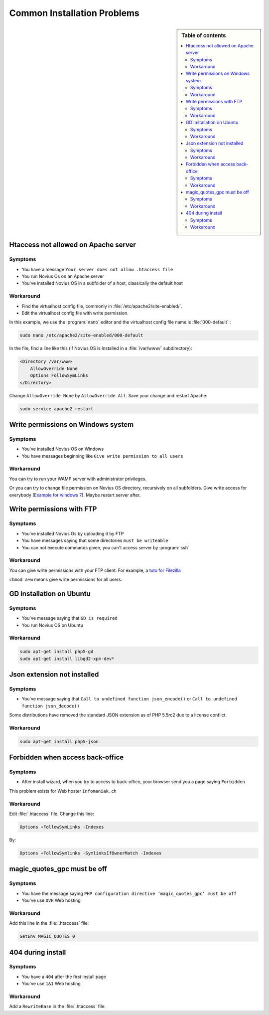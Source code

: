 Common Installation Problems
############################

.. sidebar:: Table of contents

    .. contents::
        :backlinks: top
        :depth: 2
        :local:

Htaccess not allowed on Apache server
*************************************

Symptoms
--------

* You have a message ``Your server does not allow .htaccess file``
* You run Novius Os on an Apache server
* You've installed Novius OS in a subfolder of a host, classically the default host

Workaround
----------

* Find the virtualhost config file, commonly in :file:`/etc/apache2/site-enabled/`.
* Edit the virtualhost config file with write permission.

In this example, we use the :program:`nano` editor and the virtualhost config file name is :file:`000-default` :

.. code-block:: bash

    sudo nano /etc/apache2/site-enabled/000-default

In the file, find a line like this (if Novius OS is installed in a :file:`/var/www/` subdirectory):

.. code-block:: apache

    <Directory /var/www>
        AllowOverride None
        Options FollowSymLinks
    </Directory>

Change ``AllowOverride None`` by ``AllowOverride All``. Save your change and restart Apache:

.. code-block:: bash

    sudo service apache2 restart

Write permissions on Windows system
***********************************

Symptoms
--------

* You've installed Novius OS on Windows
* You have messages beginning like ``Give write permission to all users``

Workaround
----------

You can try to run your WAMP server with administrator privileges.

Or you can try to change file permission on Novius OS directory, recursively on all subfolders.
Give write access for everybody (`Example for windows 7 <http://www.wikihow.com/Change-File-Permissions-on-Windows-7>`__).
Maybe restart server after.


Write permissions with FTP
**************************

Symptoms
--------

* You've installed Novius Os by uploading it by FTP
* You have messages saying that some directories ``must be writeable``
* You can not execute commands given, you can't access server by :program:`ssh`

Workaround
----------

You can give write permissions with your FTP client. For example, a `tuto for Filezilla <http://www.dummies.com/how-to/content/how-to-change-file-permissions-using-filezilla-on-.html>`__

``chmod a+w`` means give write permissions for all users.

GD installation on Ubuntu
*************************

Symptoms
--------

* You've message saying that ``GD is required``
* You run Novius OS on Ubuntu

Workaround
----------

.. code-block:: bash

    sudo apt-get install php5-gd
    sudo apt-get install libgd2-xpm-dev*

Json extension not installed
****************************

Symptoms
--------

* You've message saying that ``Call to undefined function json_encode()`` or ``Call to undefined function json_decode()``

Some distributions have removed the standard JSON extension as of PHP 5.5rc2 due to a license conflict.

Workaround
----------

.. code-block:: bash

     sudo apt-get install php5-json

Forbidden when access back-office
*********************************

Symptoms
--------

* After install wizard, when you try to access to back-office, your browser send you a page saying ``Forbidden``

This problem exists for Web hoster ``Infomaniak.ch``

Workaround
----------

Edit :file:`.htaccess` file. Change this line:


.. code-block:: apache

    Options +FollowSymLinks -Indexes

By:

.. code-block:: apache

    Options +FollowSymlinks -SymlinksIfOwnerMatch -Indexes


magic_quotes_gpc must be off
****************************

Symptoms
--------

* You have the message saying ``PHP configuration directive ‘magic_quotes_gpc’ must be off``
* You've use ``OVH`` Web hosting

Workaround
----------

Add this line in the :file:`.htaccess` file:

.. code-block:: apache

    SetEnv MAGIC_QUOTES 0

404 during install
****************************

Symptoms
--------

* You have a ``404`` after the first install page
* You've use ``1&1`` Web hosting

Workaround
----------

Add a ``RewriteBase`` in the :file:`.htaccess` file:

.. code-block:: apache
    :emphasize-lines: 3

        <IfModule mod_rewrite.c>
            RewriteEngine   on
            RewriteBase     /novius-os-install-dir/

